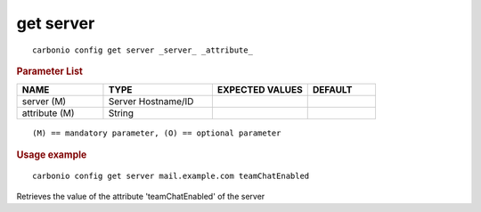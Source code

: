 .. SPDX-FileCopyrightText: 2022 Zextras <https://www.zextras.com/>
..
.. SPDX-License-Identifier: CC-BY-NC-SA-4.0

.. _carbonio_config_get_server:

************
get server
************

::

   carbonio config get server _server_ _attribute_ 


.. rubric:: Parameter List

.. list-table::
   :widths: 19 24 21 15
   :header-rows: 1

   * - NAME
     - TYPE
     - EXPECTED VALUES
     - DEFAULT
   * - server (M)
     - Server Hostname/ID
     - 
     - 
   * - attribute (M)
     - String
     - 
     - 

::

   (M) == mandatory parameter, (O) == optional parameter



.. rubric:: Usage example


::

   carbonio config get server mail.example.com teamChatEnabled



Retrieves the value of the attribute 'teamChatEnabled' of the server
